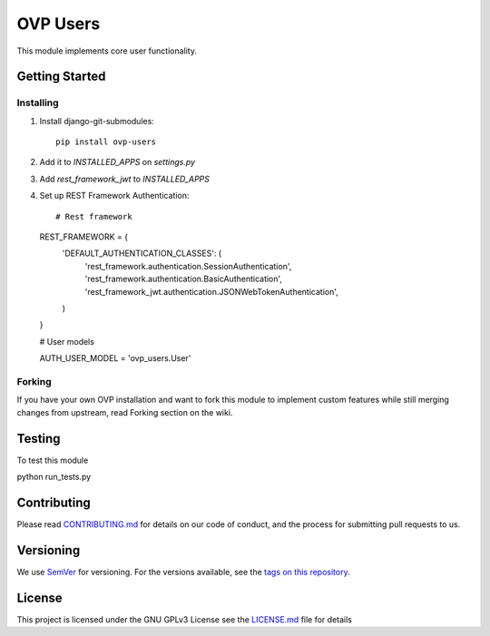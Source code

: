 =====
OVP Users
=====

This module implements core user functionality.

Getting Started
---------------
Installing
""""""""""""""
1. Install django-git-submodules::

    pip install ovp-users

2. Add it to `INSTALLED_APPS` on `settings.py`

3. Add `rest_framework_jwt` to `INSTALLED_APPS`

4. Set up REST Framework Authentication::

   # Rest framework

   REST_FRAMEWORK = {
     'DEFAULT_AUTHENTICATION_CLASSES': (
       'rest_framework.authentication.SessionAuthentication',
       'rest_framework.authentication.BasicAuthentication',
       'rest_framework_jwt.authentication.JSONWebTokenAuthentication',
     )
   }

   # User models

   AUTH_USER_MODEL = 'ovp_users.User'


Forking
""""""""""""""
If you have your own OVP installation and want to fork this module
to implement custom features while still merging changes from upstream,
read Forking section on the wiki.

Testing
---------------
To test this module

::

python run_tests.py

Contributing
---------------
Please read `CONTRIBUTING.md <https://github.com/OpenVolunteeringPlatform/django-ovp-users/blob/master/CONTRIBUTING.md>`_ for details on our code of conduct, and the process for submitting pull requests to us.

Versioning
---------------
We use `SemVer <http://semver.org/>`_ for versioning. For the versions available, see the `tags on this repository <https://github.com/OpenVolunteeringPlatform/django-ovp-users/tags>`_. 

License
---------------
This project is licensed under the GNU GPLv3 License see the `LICENSE.md <https://github.com/OpenVolunteeringPlatform/django-ovp-users/blob/master/LICENSE.md>`_ file for details
